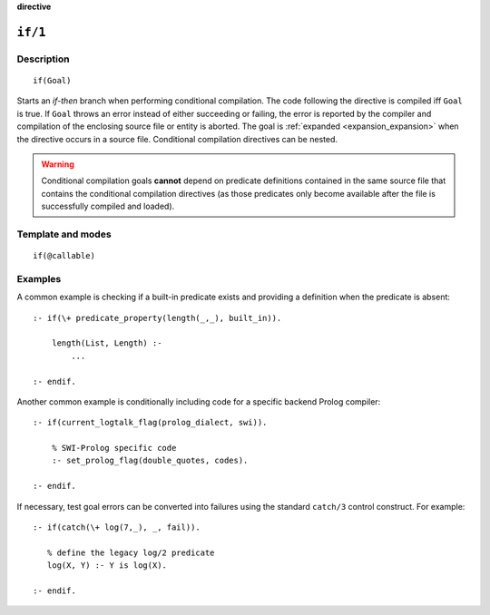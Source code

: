 ..
   This file is part of Logtalk <https://logtalk.org/>  
   SPDX-FileCopyrightText: 1998-2024 Paulo Moura <pmoura@logtalk.org>
   SPDX-License-Identifier: Apache-2.0

   Licensed under the Apache License, Version 2.0 (the "License");
   you may not use this file except in compliance with the License.
   You may obtain a copy of the License at

       http://www.apache.org/licenses/LICENSE-2.0

   Unless required by applicable law or agreed to in writing, software
   distributed under the License is distributed on an "AS IS" BASIS,
   WITHOUT WARRANTIES OR CONDITIONS OF ANY KIND, either express or implied.
   See the License for the specific language governing permissions and
   limitations under the License.


.. rst-class:: align-right

**directive**

.. index:: pair: if/1; Directive
.. _directives_if_1:

``if/1``
========

Description
-----------

::

   if(Goal)

Starts an *if-then* branch when performing conditional compilation. The code
following the directive is compiled iff ``Goal`` is true. If ``Goal``
throws an error instead of either succeeding or failing, the error is
reported by the compiler and compilation of the enclosing source file
or entity is aborted. The goal is 
:ref:`expanded <expansion_expansion>` when the directive occurs
in a source file. Conditional compilation directives can be nested.

.. warning::

   Conditional compilation goals **cannot** depend on predicate definitions
   contained in the same source file that contains the conditional
   compilation directives (as those predicates only become available after
   the file is successfully compiled and loaded).

Template and modes
------------------

::

   if(@callable)

Examples
--------

A common example is checking if a built-in predicate exists and
providing a definition when the predicate is absent:

::

   :- if(\+ predicate_property(length(_,_), built_in)).

       length(List, Length) :-
           ...

   :- endif.

Another common example is conditionally including code for a specific
backend Prolog compiler:

::

   :- if(current_logtalk_flag(prolog_dialect, swi)).

       % SWI-Prolog specific code
       :- set_prolog_flag(double_quotes, codes).

   :- endif.

If necessary, test goal errors can be converted into failures using the
standard ``catch/3`` control construct. For example:

::

   :- if(catch(\+ log(7,_), _, fail)).

      % define the legacy log/2 predicate
      log(X, Y) :- Y is log(X).

   :- endif.

.. seealso::

   :ref:`directives_elif_1`,
   :ref:`directives_else_0`,
   :ref:`directives_endif_0`
